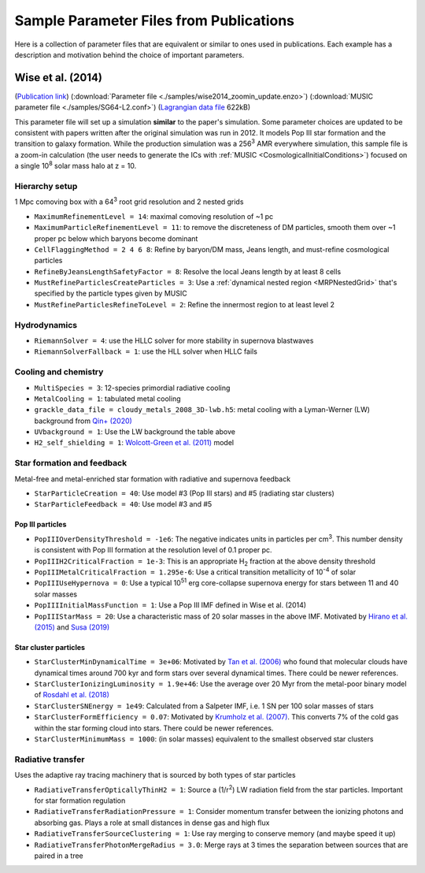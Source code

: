 Sample Parameter Files from Publications
========================================

Here is a collection of parameter files that are equivalent or similar to ones
used in publications.  Each example has a description and motivation behind the choice of
important parameters.

Wise et al. (2014)
------------------
(`Publication link
<https://ui.adsabs.harvard.edu/abs/2014MNRAS.442.2560W/abstract>`_)
(:download:`Parameter file <./samples/wise2014_zoomin_update.enzo>`)
(:download:`MUSIC parameter file <./samples/SG64-L2.conf>`)
(`Lagrangian data file <https://www.dropbox.com/s/x53m3a1566vhotq/SG64-L2-Lagrangian.dat.gz?dl=1>`_ 622kB)

This parameter file will set up a simulation **similar** to the paper's
simulation.  Some parameter choices are updated to be consistent with papers
written after the original simulation was run in 2012. It models Pop III star
formation and the transition to galaxy formation.  While the production
simulation was a 256\ :sup:`3` AMR everywhere simulation, this sample file is a
zoom-in calculation (the user needs to generate the ICs with
:ref:`MUSIC <CosmologicalInitialConditions>`) focused on a
single 10\ :sup:`8` solar mass halo at z = 10.

Hierarchy setup
^^^^^^^^^^^^^^^
1 Mpc comoving box with a 64\ :sup:`3` root grid resolution and 2 nested grids

* ``MaximumRefinementLevel = 14``: maximal comoving resolution of ~1 pc
* ``MaximumParticleRefinementLevel = 11``: to remove the discreteness of DM particles, smooth them over ~1 proper pc below which baryons become dominant
* ``CellFlaggingMethod = 2 4 6 8``: Refine by baryon/DM mass, Jeans length, and must-refine cosmological particles
* ``RefineByJeansLengthSafetyFactor = 8``: Resolve the local Jeans length by at least 8 cells
* ``MustRefineParticlesCreateParticles = 3``: Use a :ref:`dynamical nested region <MRPNestedGrid>` that's specified by the particle types given by MUSIC
* ``MustRefineParticlesRefineToLevel = 2``: Refine the innermost region to at least level 2

Hydrodynamics
^^^^^^^^^^^^^
* ``RiemannSolver = 4``: use the HLLC solver for more stability in supernova blastwaves
* ``RiemannSolverFallback = 1``: use the HLL solver when HLLC fails

Cooling and chemistry
^^^^^^^^^^^^^^^^^^^^^
* ``MultiSpecies = 3``: 12-species primordial radiative cooling
* ``MetalCooling = 1``: tabulated metal cooling
* ``grackle_data_file = cloudy_metals_2008_3D-lwb.h5``: metal cooling with a Lyman-Werner (LW) background from `Qin+ (2020) <https://arxiv.org/abs/2003.04442>`_
* ``UVbackground = 1``: Use the LW background the table above
* ``H2_self_shielding = 1``: `Wolcott-Green et al. (2011) <https://ui.adsabs.harvard.edu/abs/2011MNRAS.418..838W/abstract>`_ model

Star formation and feedback
^^^^^^^^^^^^^^^^^^^^^^^^^^^
Metal-free and metal-enriched star formation with radiative and supernova
feedback

* ``StarParticleCreation = 40``: Use model #3 (Pop III stars) and #5 (radiating star clusters)
* ``StarParticleFeedback = 40``: Use model #3 and #5

Pop III particles
"""""""""""""""""
* ``PopIIIOverDensityThreshold = -1e6``: The negative indicates units in particles per cm\ :sup:`3`. This number density is consistent with Pop III formation at the resolution level of 0.1 proper pc.
* ``PopIIIH2CriticalFraction = 1e-3``: This is an appropriate H\ :sub:`2` fraction at the above density threshold
* ``PopIIIMetalCriticalFraction = 1.295e-6``: Use a critical transition metallicity of 10\ :sup:`-4` of solar
* ``PopIIIUseHypernova = 0``: Use a typical 10\ :sup:`51` erg core-collapse supernova energy for stars between 11 and 40 solar masses
* ``PopIIIInitialMassFunction = 1``: Use a Pop III IMF defined in Wise et al. (2014)
* ``PopIIIStarMass = 20``: Use a characteristic mass of 20 solar masses in the above IMF. Motivated by `Hirano et al. (2015) <https://ui.adsabs.harvard.edu/abs/2015MNRAS.448..568H/abstract>`_ and `Susa (2019) <https://ui.adsabs.harvard.edu/abs/2019ApJ...877...99S/abstract>`_

Star cluster particles
""""""""""""""""""""""
* ``StarClusterMinDynamicalTime = 3e+06``: Motivated by `Tan et al. (2006) <https://ui.adsabs.harvard.edu/abs/2006ApJ...641L.121T/abstract>`_ who found that molecular clouds have dynamical times around 700 kyr and form stars over several dynamical times. There could be newer references.
* ``StarClusterIonizingLuminosity = 1.9e+46``: Use the average over 20 Myr from the metal-poor binary model of `Rosdahl et al. (2018) <https://ui.adsabs.harvard.edu/abs/2018MNRAS.479..994R/abstract>`_
* ``StarClusterSNEnergy = 1e49``: Calculated from a Salpeter IMF, i.e. 1 SN per 100 solar masses of stars
* ``StarClusterFormEfficiency = 0.07``: Motivated by `Krumholz et al. (2007) <https://ui.adsabs.harvard.edu/abs/2005ApJ...630..250K/abstract>`_. This converts 7% of the cold gas within the star forming cloud into stars. There could be newer references.
* ``StarClusterMinimumMass = 1000``: (in solar masses) equivalent to the smallest observed star clusters

Radiative transfer
^^^^^^^^^^^^^^^^^^
Uses the adaptive ray tracing machinery that is sourced by both types of star
particles

* ``RadiativeTransferOpticallyThinH2 = 1``: Source a (1/r\ :sup:`2`) LW radiation field from the star particles.  Important for star formation regulation
* ``RadiativeTransferRadiationPressure = 1``: Consider momentum transfer between the ionizing photons and absorbing gas. Plays a role at small distances in dense gas and high flux
* ``RadiativeTransferSourceClustering = 1``: Use ray merging to conserve memory (and maybe speed it up)
* ``RadiativeTransferPhotonMergeRadius = 3.0``: Merge rays at 3 times the separation between sources that are paired in a tree
